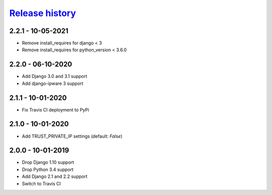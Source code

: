 `Release history`_
##################

2.2.1 - 10-05-2021
==================
* Remove install_requires for django < 3
* Remove install_requires for python_version < 3.6.0


2.2.0 - 06-10-2020
==================

* Add Django 3.0 and 3.1 support
* Add django-ipware 3 support

2.1.1 - 10-01-2020
==================
* Fix Travis CI deployment to PyPi


2.1.0 - 10-01-2020
==================
* Add TRUST_PRIVATE_IP settings (default: `False`)


2.0.0 - 10-01-2019
==================
* Drop Django 1.10 support
* Drop Python 3.4 support
* Add Django 2.1 and 2.2 support
* Switch to Travis CI

.. _Release history: https://pypi.org/project/django-admin-ip-restrictor/#history